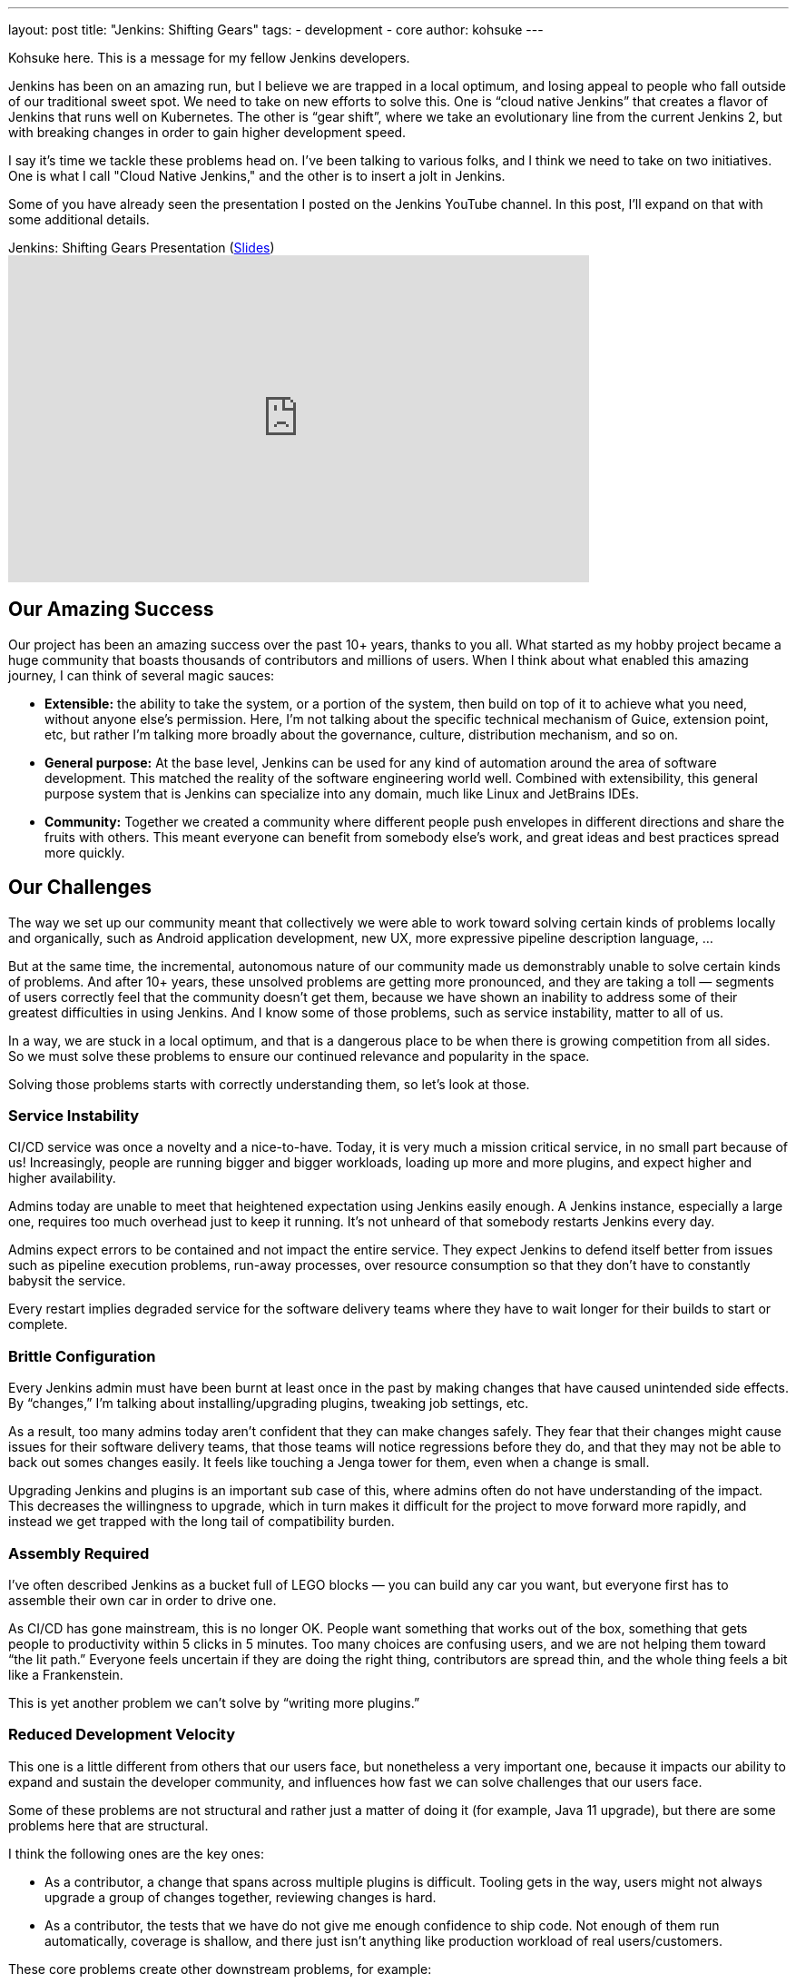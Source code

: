 ---
layout: post
title: "Jenkins: Shifting Gears"
tags:
- development
- core
author: kohsuke
---

Kohsuke here. This is a message for my fellow Jenkins developers.

Jenkins has been on an amazing run, but I believe we are trapped in a local optimum, and losing appeal to people who fall outside of our traditional sweet spot.
We need to take on new efforts to solve this. One is “cloud native Jenkins” that creates a flavor of Jenkins that runs well on Kubernetes.
The other is “gear shift”, where we take an evolutionary line from the current Jenkins 2, but with breaking changes in order to gain higher development speed.

I say it's time we tackle these problems head on. I've been talking to various folks, and I think we need to take on two initiatives.
One is what I call "Cloud Native Jenkins," and the other is to insert a jolt in Jenkins.

Some of you have already seen the presentation I posted on the Jenkins YouTube channel.  In this post, I'll expand on that with some additional details.

.Jenkins: Shifting Gears Presentation (https://drive.google.com/open?id=160LjRKw42XXuXT2n4j8BLCzsSL5z2m2_[Slides])
video::CgasN3icZp0[youtube, width=640, height=360]

== Our Amazing Success

Our project has been an amazing success over the past 10+ years, thanks to you all. What started as my hobby project became a huge community that boasts thousands of contributors and millions of users.
When I think about what enabled this amazing journey, I can think of several magic sauces:

* **Extensible:**
  the ability to take the system, or a portion of the system, then build on top of it to achieve what you need, without anyone else’s permission.
  Here, I’m not talking about the specific technical mechanism of Guice, extension point, etc, but rather I’m talking more broadly about the governance, culture, distribution mechanism, and so on.
* **General purpose:**
  At the base level, Jenkins can be used for any kind of automation around the area of software development.
  This matched the reality of the software engineering world well.
  Combined with extensibility, this general purpose system that is Jenkins can specialize into any domain, much like Linux and JetBrains IDEs.
* **Community:**
  Together we created a community where different people push envelopes in different directions and share the fruits with others.
  This meant everyone can benefit from somebody else’s work, and great ideas and best practices spread more quickly.

== Our Challenges

The way we set up our community meant that collectively we were able to work toward solving certain kinds of problems locally and organically, such as Android application development, new UX, more expressive pipeline description language, ...

But at the same time, the incremental, autonomous nature of our community made us demonstrably unable to solve certain kinds of problems.
And after 10+ years, these unsolved problems are getting more pronounced, and they are taking a toll — segments of users correctly feel that the community doesn’t get them, because we have shown an inability to address some of their greatest difficulties in using Jenkins.
And I know some of those problems, such as service instability, matter to all of us.

In a way, we are stuck in a local optimum, and that is a dangerous place to be when there is growing competition from all sides.
So we must solve these problems to ensure our continued relevance and popularity in the space.

Solving those problems starts with correctly understanding them, so let’s look at those.

=== Service Instability

CI/CD service was once a novelty and a nice-to-have.
Today, it is very much a mission critical service, in no small part because of us!
Increasingly, people are running bigger and bigger workloads, loading up more and more plugins, and expect higher and higher availability.

Admins today are unable to meet that heightened expectation using Jenkins easily enough.
A Jenkins instance, especially a large one, requires too much overhead just to keep it running.
It’s not unheard of that somebody restarts Jenkins every day.

Admins expect errors to be contained and not impact the entire service.
They expect Jenkins to defend itself better from issues such as pipeline execution problems, run-away processes, over resource consumption so that they don’t have to constantly babysit the service.

Every restart implies degraded service for the software delivery teams where they have to wait longer for their builds to start or complete.

=== Brittle Configuration

Every Jenkins admin must have been burnt at least once in the past by making changes that have caused unintended side effects.
By “changes,” I’m talking about installing/upgrading plugins, tweaking job settings, etc.

As a result, too many admins today aren’t confident that they can make changes safely.
They fear that their changes might cause issues for their software delivery teams, that those teams will notice regressions before they do, and that they may not be able to back out somes changes easily.
It feels like touching a Jenga tower for them, even when a change is small.

Upgrading Jenkins and plugins is an important sub case of this, where admins often do not have understanding of the impact.
This decreases the willingness to upgrade, which in turn makes it difficult for the project to move forward more rapidly, and instead we get trapped with the long tail of compatibility burden.

=== Assembly Required

I’ve often described Jenkins as a bucket full of LEGO blocks — you can build any car you want, but everyone first has to assemble their own car in order to drive one.

As CI/CD has gone mainstream, this is no longer OK.
People want something that works out of the box, something that gets people to productivity within 5 clicks in 5 minutes.
Too many choices are confusing users, and we are not helping them toward “the lit path.”
Everyone feels uncertain if they are doing the right thing, contributors are spread thin, and the whole thing feels a bit like a Frankenstein.

This is yet another problem we can’t solve by “writing more plugins.”

=== Reduced Development Velocity

This one is a little different from others that our users face, but nonetheless a very important one, because it impacts our ability to expand and sustain the developer community, and influences how fast we can solve challenges that our users face.

Some of these problems are not structural and rather just a matter of doing it (for example, Java 11 upgrade), but there are some problems here that are structural.

I think the following ones are the key ones:

* As a contributor, a change that spans across multiple plugins is difficult.
  Tooling gets in the way, users might not always upgrade a group of changes together, reviewing changes is hard.
* As a contributor, the tests that we have do not give me enough confidence to ship code.
  Not enough of them run automatically, coverage is shallow, and there just isn’t anything like production workload of real users/customers.

These core problems create other downstream problems, for example:

* As a non-regular contributor, what I think of as a small and reasonable change takes forever and a 100 comments going back & forth to get in. I get discouraged from ever doing it again.
* As a regular contributor, I feel people are throwing crap over the wall, and if they cause problems after a release, I’m on the hook to clean up that mess.
* As a user, I get a half-baked change that wreaks havoc, which results in loss of their confidence to Jenkins, an even slower pace of change, etc. This is a vicious cycle as it makes us even more conservative, and slow down the development velocity.

== Path Forward

In the past, my frustration and regret is that we couldn’t take on an effort of this magnitude.
But that is NO MORE!
As CTO of CloudBees, I’m excited that these challenges are important enough for CloudBees now that we want to solve these efforts within the Jenkins project.

I’ve been talking to many of you, and there are a number of existing efforts going on that touch this space already.
From there, the vision emerged is that we organize around two key efforts:

* Cloud Native Jenkins: a general purpose CI/CD engine that runs on Kubernetes, and embraces a fundamentally different architecture and extensibility mechanism.
* Jolt in Jenkins: continue the incremental trajectory of Jenkins 2 today, but with renegotiated “contract” with users to gain what we really need, such as faster pace of development and better stability.

=== Cloud Native Jenkins

In order to solve these problems that we can’t solve incrementally,
I’m proposing the “Cloud Native Jenkins” sub-project in the context of the Cloud Native SIG with Carlos, who is the leader of this SIG.

We don’t have all the answers, that’s something we’ll discuss and figure out collectively, but based on numerous conversations with various folks, I think there are many clear pieces of puzzles.

==== Kubernetes as the Runtime

Just like Java was the winning server application platform in the early 2000s, today, Kubernetes is the dominant, winning platform.
Cloud Native Jenkins should embrace the paradigm this new platform encourages. For example,
Serverless / function-as-a-service build execution (ala Jenkinsfile runner) that are isolated.
Various pieces of functionalities deployed as separate microservices.
Services interacting through Kubernetes CRDs in order to promote better reuse and composability.
These are the design principles that enable highly desirable properties like infinite scalability, pay-as-you-go cost model, immutability, zero down time operability, etc.

==== New Extensibility Mechanism

We need to introduce a new mechanism of extensibility in order to retain the magic sauces, and continue our incredible ecosystem.
For example, microservice or container-based extensibility avoids the service instability problem (ala Knative builder and the userspace-scm work.) Pipeline shared libraries is another example that concretely shows how extensibility mechanism can go beyond plugin, though it hasn’t fully flourished as one just yet.

==== Data on Cloud Managed Data Services

The long-term data storage must be moved from the file system to data services backed by cloud managed services, in order to achieve high availability and horizontal scalability, without burdening admins with additional operational responsibilities.

==== Configuration as Code

Jenkins Configuration as Code has been incredibly well received, in part because it helps to solve some of the brittle configuration problems. In Cloud Native Jenkins, JCasC must play a more central role, which in turn also helps us reduce the surface area for Blue Ocean to cover by eliminating many configuration screens.

==== Evergreen

Jenkins Evergreen is another well received effort that’s already underway, which aims to solve the brittleness problem and developer velocity problem. This is a key piece of the puzzle that allows us to move faster without throwing users under the bus.

==== Secure by Default Design

Over the past years, we’ve learned that several different areas of Jenkins codebase, such as Remoting, are inherently prone to security vulnerabilities because of their design. Cloud Native Jenkins must address those problems by flipping those to “secure by design.”

==== Following Footsteps of Jenkins X

Jenkins X has been pioneering the use of Jenkins on Kubernetes for a while now, and it has been very well received, too.
So naturally, a part of the aim of Cloud Native Jenkins is to grow and morph Jenkins into a shape that really works well for Jenkins X.
Cloud Native Jenkins will be the general purpose CI/CD engine that runs on Kubernetes, which Jenkins X uses to create an opinionated CD experience for developing cloud native apps.

==== All The Same Good Things, with New Foundation

And then on top of these foundations, we need to rebuild or transplant all the good things that people love about Jenkins today, and all the good things people expect, such as:

* Great “batteries included” onboarding experience for new users, where we are present in all the marketplaces, 5 clicks to get going and easy integration with key services.
* Modern lovable UX in the direction of front-end web apps that Blue Ocean pioneered.
* General purpose software that is useful for all sorts of software development.

==== Cloud Native Jenkins MVP
As I wrote, a number of good efforts are already ongoing today. Thus in order to get this effort off the ground, I believe the first MVP that we aim toward is pretty clear, which is to build a function-as-a-service style Jenkins build engine  that can be used underneath Jenkins X.

Cloud Native Jenkins MVP combines the spirits of Jenkins Pipeline, Jenkins Evergreen, Jenkinsfile Runner, and Jenkins Configuration as Code.
It consists of:

* Webhook receiver: a service that receives webhooks from GitHub and triggers a build engine.
* Build Engine: take Jenkinsfile Runner and evolve it so that it can run as a “function” that carries out a pipeline execution, with some CasC sprinkled together in order to control Jenkins configuration and plugins  used. This way, Jenkinsfile works as-is for the most part.
* Continuously delivered through Evergreen: It allows us to solve the combinatorial version explosion problem, allow us to develop changes that span multiple plugins faster, and develop changes more confidently. Of all the projects out there, ours should be the community that believes in the value of Continuous Delivery and Evergreen is how we bring continuous delivery to the development of Cloud Native Jenkins itself.

This solves some of the key challenges listed above that are really hard to achieve today, so it’s already incredibly useful.

The catch is that this MVP has no GUI. There’s no Blue Ocean UI to look at. No parsing of test reports, no build history. It uses no persistent volumes, it keeps no record of builds. The only thing permanent at the end of a build is whatever data is pushed out from Jenkins Pipeline, such as images pushed to a Docker registry, email notifications, and GitHub commit status updates.  Load of other features in Jenkins will not be available here.

This is not that far from how some sophisticated users are deploying Jenkins today. All in all, I think this is the right trade off for the first MVP. As you can see, we have most of the pieces already.

From here, the build engine will get continuously more polished and more cloud native, other services will get added to regain features that were  lost, new extensibility will get introduced to reduce the role of current in-VM plugins, and so on.

=== Jolt in Jenkins

Cloud Native Jenkins is a major effort and in particular initially it’s not usable for everyone; it only targets a subset of Jenkins functionalities, and it requires a platform whose adoption is still limited today.
So in parallel, we need to continue the incremental evolution of Jenkins 2, but in an accelerated speed. Said differently, we need to continue to serve the majority of production workload on Jenkins 2 today, but we are willing to break some stuff to gain what we really need, such as faster pace of development and better stability, in ways that were previously not possible. This requires us injecting a jolt in Jenkins.

==== Release Model Change

The kind of jolts that we need will almost certainly means we need to renegotiate the expectation around new releases with our users.
My inspiration source is what happened to the development of Java SE. It changed the release model and started moving faster, by shedding off more pieces faster, in ways that they haven’t done before.
Again, Jenkins Evergreen is the key piece that achieves this without throwing users under a bus, for the reasons I described in the Cloud Native MVP above.

==== Compatibility

This jolt is aimed to put us on a different footing, one where our current “forever compatibility” expectation does not hold. If that requires us to use a new major version number, such as Jenkins 3, or new major version number every N months, I’m open to that.

Of course, whatever move we do has to make sense to users. The accelerated pace of value delivery needs to justify any inconvenience we put on users, such as migration, breaking changes, and so on.

In practice, what that means is that we need to be largely compatible. We have to protect users’ investment into their existing job definitions as much as possible. We continue to run freestyle jobs, etc...

==== Ingredients

Other proposals CloudBees is putting forward with the intent to staff the effort are:
* **Configuration as Code:** accelerate that and make it a more central  part of Jenkins.
* **Developer experience improvements** through buildpack style auto-detection of project types.
* **Continued evolution of Jenkins Pipeline**
** There’s an effort going on to remove CPS execution of Pipeline and isolate any failures during pipeline execution.
** Continue to evolve Jenkins Pipeline toward the sweet spot that works well with the Cloud Native Jenkins effort.
** Continued tactical bug-by-bug improvements of Pipeline.
* **Evergreen:** I already talked about this above.
* **Plugin spring cleaning:** let’s actively guide users more toward the sweet spot of Jenkins and reduce our feature surface area, so that we can focus our contributors’ effort to important parts of Jenkins. I expect this to be a combination of governance and technical efforts.
* **Table stakes service integration:** let’s look at what kind of tablestake tool/service integrations today’s user need, and see if we are meeting/exceeding the competition. Where we fall short, let’s add/reimplement what are needed.

==== UI Effort

The Web UI will be likely done differently in Cloud Native Jenkins, as its own app and not a plugin in Jenkins. JCasC will also play a bigger role in Cloud Native Jenkins, reducing UI surface area from Jenkins.

Given that, CloudBees will reconsider where to spend its effort in Blue Ocean. The current work where parts of Blue Ocean are made reusable as NPM modules is one example that aligns well with this new vision.

== Conclusion

This document lays out the key directions and approaches in a broad stroke, which I discussed with a number of you in the past. Hopefully, this gives you the big picture of how I envision where to move Jenkins forward, not just as the creator of Jenkins but as the CTO of CloudBees, who employs a number of key contributors to the Jenkins project.



